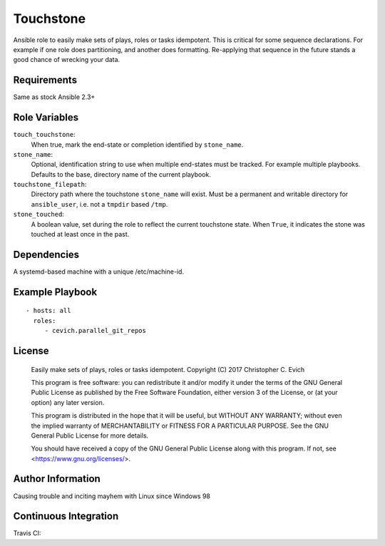 Touchstone
===========

Ansible role to easily make sets of plays, roles or tasks idempotent.
This is critical for some sequence declarations.  For example
if one role does partitioning, and another does formatting.  Re-applying
that sequence in the future stands a good chance of wrecking your data.

Requirements
------------

Same as stock Ansible 2.3+

Role Variables
--------------

``touch_touchstone``:
   When true, mark the end-state or completion identified by ``stone_name``.

``stone_name``:
   Optional, identification string to use when multiple end-states must be
   tracked.  For example multiple playbooks.  Defaults to the base, directory
   name of the current playbook.

``touchstone_filepath``:
   Directory path where the touchstone ``stone_name`` will exist.  Must
   be a permanent and writable directory for ``ansible_user``, i.e. not
   a ``tmpdir`` based ``/tmp``.

``stone_touched``:
   A boolean value, set during the role to reflect the current touchstone
   state.  When ``True``, it indicates the stone was touched at least once
   in the past.

Dependencies
------------

A systemd-based machine with a unique /etc/machine-id.

Example Playbook
----------------

::

    - hosts: all
      roles:
         - cevich.parallel_git_repos

License
-------

    Easily make sets of plays, roles or tasks idempotent.
    Copyright (C) 2017  Christopher C. Evich

    This program is free software: you can redistribute it and/or modify
    it under the terms of the GNU General Public License as published by
    the Free Software Foundation, either version 3 of the License, or
    (at your option) any later version.

    This program is distributed in the hope that it will be useful,
    but WITHOUT ANY WARRANTY; without even the implied warranty of
    MERCHANTABILITY or FITNESS FOR A PARTICULAR PURPOSE.  See the
    GNU General Public License for more details.

    You should have received a copy of the GNU General Public License
    along with this program.  If not, see <https://www.gnu.org/licenses/>.


Author Information
------------------

Causing trouble and inciting mayhem with Linux since Windows 98


Continuous Integration
-----------------------

Travis CI: |ci_status|

.. |ci_status| image:: https://travis-ci.org/cevich/touchstone.svg?branch=master
               :target: https://travis-ci.org/cevich/touchstone
